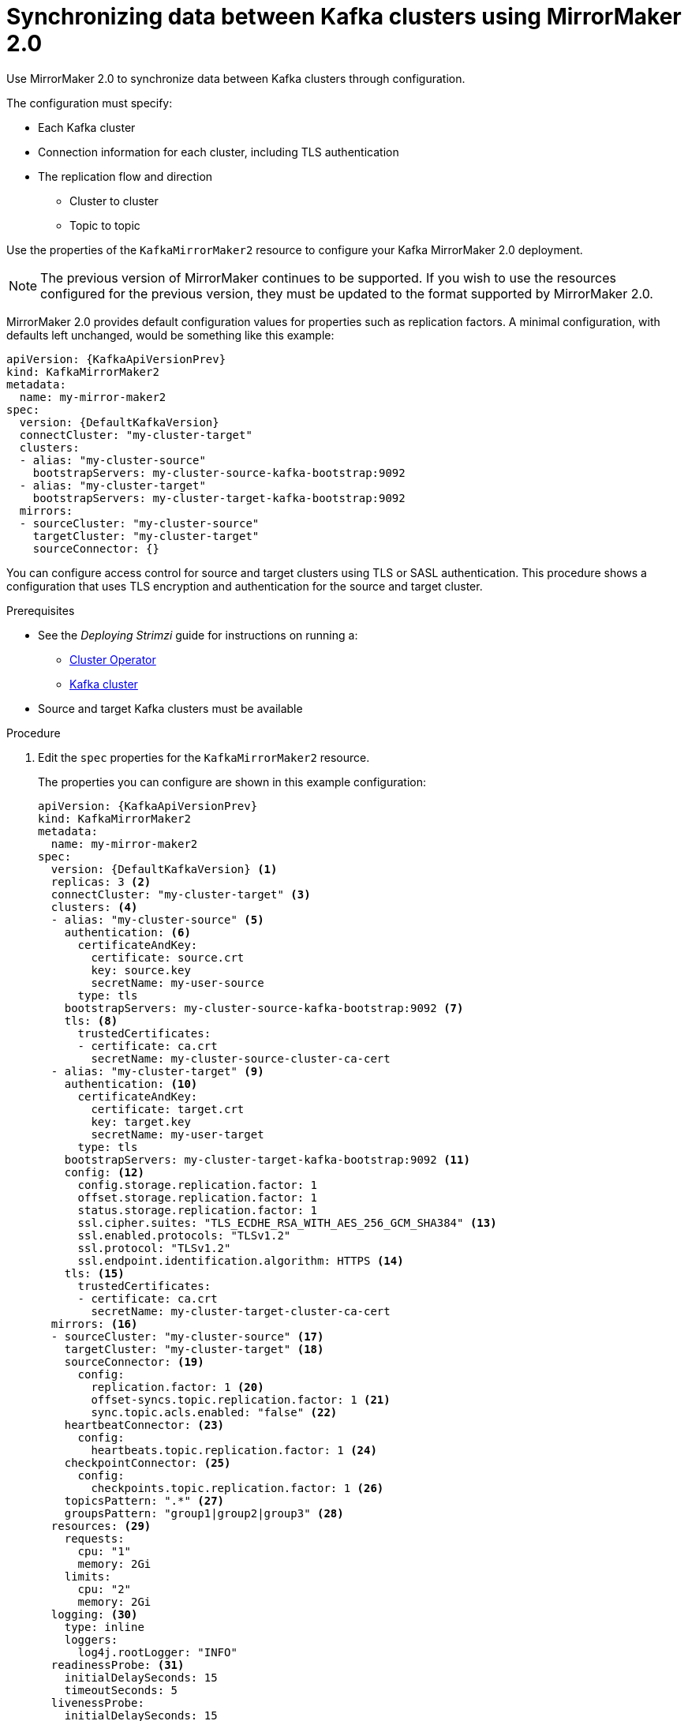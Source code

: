 // Module included in the following assemblies:
//
// assembly-mirrormaker.adoc

[id='proc-mirrormaker-replication-{context}']
= Synchronizing data between Kafka clusters using MirrorMaker 2.0

Use MirrorMaker 2.0 to synchronize data between Kafka clusters through configuration.

The configuration must specify:

* Each Kafka cluster
* Connection information for each cluster, including TLS authentication
* The replication flow and direction
** Cluster to cluster
** Topic to topic

Use the properties of the `KafkaMirrorMaker2` resource to configure your Kafka MirrorMaker 2.0 deployment.

NOTE: The previous version of MirrorMaker continues to be supported.
If you wish to use the resources configured for the previous version,
they must be updated to the format supported by MirrorMaker 2.0.

MirrorMaker 2.0 provides default configuration values for properties such as replication factors.
A minimal configuration, with defaults left unchanged, would be something like this example:

[source,yaml,subs="+quotes,attributes"]
----
apiVersion: {KafkaApiVersionPrev}
kind: KafkaMirrorMaker2
metadata:
  name: my-mirror-maker2
spec:
  version: {DefaultKafkaVersion}
  connectCluster: "my-cluster-target"
  clusters:
  - alias: "my-cluster-source"
    bootstrapServers: my-cluster-source-kafka-bootstrap:9092
  - alias: "my-cluster-target"
    bootstrapServers: my-cluster-target-kafka-bootstrap:9092
  mirrors:
  - sourceCluster: "my-cluster-source"
    targetCluster: "my-cluster-target"
    sourceConnector: {}
----

You can configure access control for source and target clusters using TLS or SASL authentication.
This procedure shows a configuration that uses TLS encryption and authentication for the source and target cluster.

.Prerequisites

* See the _Deploying Strimzi_ guide for instructions on running a:
** link:{BookURLDeploying}#cluster-operator-str[Cluster Operator^]
** link:{BookURLDeploying}#deploying-kafka-cluster-str[Kafka cluster^]
* Source and target Kafka clusters must be available

.Procedure

. Edit the `spec` properties for the `KafkaMirrorMaker2` resource.
+
The properties you can configure are shown in this example configuration:
+
[source,yaml,subs="+quotes,attributes"]
----
apiVersion: {KafkaApiVersionPrev}
kind: KafkaMirrorMaker2
metadata:
  name: my-mirror-maker2
spec:
  version: {DefaultKafkaVersion} <1>
  replicas: 3 <2>
  connectCluster: "my-cluster-target" <3>
  clusters: <4>
  - alias: "my-cluster-source" <5>
    authentication: <6>
      certificateAndKey:
        certificate: source.crt
        key: source.key
        secretName: my-user-source
      type: tls
    bootstrapServers: my-cluster-source-kafka-bootstrap:9092 <7>
    tls: <8>
      trustedCertificates:
      - certificate: ca.crt
        secretName: my-cluster-source-cluster-ca-cert
  - alias: "my-cluster-target" <9>
    authentication: <10>
      certificateAndKey:
        certificate: target.crt
        key: target.key
        secretName: my-user-target
      type: tls
    bootstrapServers: my-cluster-target-kafka-bootstrap:9092 <11>
    config: <12>
      config.storage.replication.factor: 1
      offset.storage.replication.factor: 1
      status.storage.replication.factor: 1
      ssl.cipher.suites: "TLS_ECDHE_RSA_WITH_AES_256_GCM_SHA384" <13>
      ssl.enabled.protocols: "TLSv1.2"
      ssl.protocol: "TLSv1.2"
      ssl.endpoint.identification.algorithm: HTTPS <14>
    tls: <15>
      trustedCertificates:
      - certificate: ca.crt
        secretName: my-cluster-target-cluster-ca-cert
  mirrors: <16>
  - sourceCluster: "my-cluster-source" <17>
    targetCluster: "my-cluster-target" <18>
    sourceConnector: <19>
      config:
        replication.factor: 1 <20>
        offset-syncs.topic.replication.factor: 1 <21>
        sync.topic.acls.enabled: "false" <22>
    heartbeatConnector: <23>
      config:
        heartbeats.topic.replication.factor: 1 <24>
    checkpointConnector: <25>
      config:
        checkpoints.topic.replication.factor: 1 <26>
    topicsPattern: ".*" <27>
    groupsPattern: "group1|group2|group3" <28>
  resources: <29>
    requests:
      cpu: "1"
      memory: 2Gi
    limits:
      cpu: "2"
      memory: 2Gi
  logging: <30>
    type: inline
    loggers:
      log4j.rootLogger: "INFO"
  readinessProbe: <31>
    initialDelaySeconds: 15
    timeoutSeconds: 5
  livenessProbe:
    initialDelaySeconds: 15
    timeoutSeconds: 5
  jvmOptions: <32>
    "-Xmx": "1g"
    "-Xms": "1g"
  image: my-org/my-image:latest <33>
  template: <34>
    pod:
      affinity:
        podAntiAffinity:
          requiredDuringSchedulingIgnoredDuringExecution:
            - labelSelector:
                matchExpressions:
                  - key: application
                    operator: In
                    values:
                      - postgresql
                      - mongodb
              topologyKey: "kubernetes.io/hostname"
    connectContainer: <35>
      env:
        - name: JAEGER_SERVICE_NAME
          value: my-jaeger-service
        - name: JAEGER_AGENT_HOST
          value: jaeger-agent-name
        - name: JAEGER_AGENT_PORT
          value: "6831"
  tracing:
    type: jaeger <36>
  externalConfiguration: <37>
    env:
      - name: AWS_ACCESS_KEY_ID
        valueFrom:
          secretKeyRef:
            name: aws-creds
            key: awsAccessKey
      - name: AWS_SECRET_ACCESS_KEY
        valueFrom:
          secretKeyRef:
            name: aws-creds
            key: awsSecretAccessKey
----
<1> The Kafka Connect xref:type-KafkaConnectSpec-reference[version].
<2> xref:con-common-configuration-replicas-reference[The number of replica nodes].
<3> xref:type-KafkaMirrorMaker2Spec-reference[Cluster alias] for Kafka Connect.
<4> xref:type-KafkaMirrorMaker2ClusterSpec-reference[Specification] for the Kafka clusters being synchronized.
<5> xref:type-KafkaMirrorMaker2ClusterSpec-reference[Cluster alias] for the source Kafka cluster.
<6> Authentication for the source cluster, using the xref:type-KafkaClientAuthenticationTls-reference[TLS mechanism], as shown here, using xref:type-KafkaClientAuthenticationOAuth-reference[OAuth bearer tokens], or a SASL-based xref:type-KafkaClientAuthenticationScramSha512-reference[SCRAM-SHA-512] or xref:type-KafkaClientAuthenticationPlain-reference[PLAIN] mechanism.
<7> xref:con-common-configuration-bootstrap-reference[Bootstrap server] for connection to the source Kafka cluster.
<8> xref:type-KafkaMirrorMaker2Tls-reference[TLS encryption] with key names under which TLS certificates are stored in X.509 format for the source Kafka cluster.
<9> xref:type-KafkaMirrorMaker2ClusterSpec-reference[Cluster alias] for the target Kafka cluster.
<10> Authentication for the target Kafka cluster is configured in the same way as for the source Kafka cluster.
<11> xref:con-common-configuration-bootstrap-reference[Bootstrap server] for connection to the target Kafka cluster.
<12> xref:assembly-kafka-connect-configuration-deployment-configuration-kafka-connect[Kafka Connect configuration].
Standard Apache Kafka configuration may be provided, restricted to those properties not managed directly by Strimzi.
<13> xref:con-common-configuration-ssl-reference[SSL properties] for external listeners to run with a specific _cipher suite_ for a TLS version.
<14> xref:type-KafkaMirrorMaker2ClusterSpec-reference[Hostname verification is enabled] by setting to `HTTPS`. An empty string disables the verification.
<15> TLS encryption for the target Kafka cluster is configured in the same way as for the source Kafka cluster.
<16> xref:type-KafkaMirrorMaker2MirrorSpec-reference[MirrorMaker 2.0 connectors].
<17> xref:type-KafkaMirrorMaker2MirrorSpec-reference[Cluster alias] for the source cluster used by the MirrorMaker 2.0 connectors.
<18> xref:type-KafkaMirrorMaker2MirrorSpec-reference[Cluster alias] for the target cluster used by the MirrorMaker 2.0 connectors.
<19> xref:type-KafkaMirrorMaker2ConnectorSpec-reference[Configuration for the `MirrorSourceConnector`] that creates remote topics. The `config` overrides the default configuration options.
<20> Replication factor for mirrored topics created at the target cluster.
<21> Replication factor for the `MirrorSourceConnector` `offset-syncs` internal topic that maps the offsets of the source and target clusters.
<22> When xref:con-mirrormaker-acls-{context}[ACL rules synchronization] is enabled, ACLs are applied to synchronized topics. The default is `true`.
<23> xref:type-KafkaMirrorMaker2ConnectorSpec-reference[Configuration for the `MirrorHeartbeatConnector`] that performs connectivity checks. The `config` overrides the default configuration options.
<24> Replication factor for the heartbeat topic created at the target cluster.
<25> xref:type-KafkaMirrorMaker2ConnectorSpec-reference[Configuration for the `MirrorCheckpointConnector`] that tracks offsets. The `config` overrides the default configuration options.
<26> Replication factor for the checkpoints topic created at the target cluster.
<27> Topic replication from the source cluster xref:type-KafkaMirrorMaker2MirrorSpec-reference[defined as regular expression patterns]. Here we request all topics.
<28> Consumer group replication from the source cluster xref:type-KafkaMirrorMaker2MirrorSpec-reference[defined as regular expression patterns]. Here we request three consumer groups by name.
You can use comma-separated lists.
<29> Requests for reservation of xref:con-common-configuration-resources-reference[supported resources], currently `cpu` and `memory`, and limits to specify the maximum resources that can be consumed.
<30> Specified xref:property-kafka-connect-logging-reference[Kafka Connect loggers and log levels] added directly (`inline`) or indirectly (`external`) through a ConfigMap. A custom ConfigMap must be placed under the `log4j.properties` or `log4j2.properties` key. Kafka Connect has a single logger called `log4j.rootLogger`. You can set the log level to INFO, ERROR, WARN, TRACE, DEBUG, FATAL or OFF.
<31> xref:con-common-configuration-healthchecks-reference[Healthchecks] to know when to restart a container (liveness) and when a container can accept traffic (readiness).
<32> xref:con-common-configuration-jvm-reference[JVM configuration options] to optimize performance for the Virtual Machine (VM) running Kafka MirrorMaker.
<33> ADVANCED OPTION: xref:con-common-configuration-images-reference[Container image configuration], which is recommended only in special situations.
<34> xref:assembly-customizing-kubernetes-resources-str[Template customization]. Here a pod is scheduled with anti-affinity, so the pod is not scheduled on nodes with the same hostname.
<35> Environment variables are also xref:ref-tracing-environment-variables-str[set for distributed tracing using Jaeger].
<36> xref:assembly-distributed-tracing-str[Distributed tracing is enabled for Jaeger].
<37> xref:type-ExternalConfiguration-reference[External configuration] for a Kubernetes Secret mounted to Kafka MirrorMaker as an environment variable.

. Create or update the resource:
+
[source,shell,subs=+quotes]
kubectl apply -f _<your-file>_

